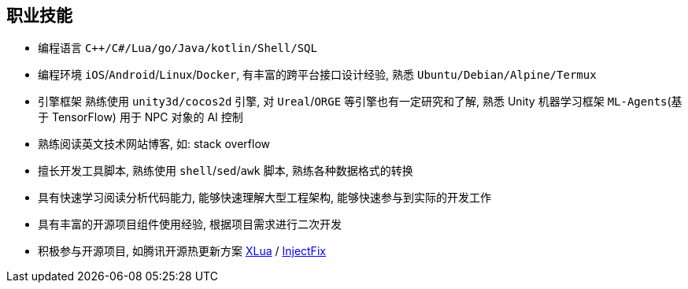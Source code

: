 
// 华为河图云测-游戏后端职位描述
// 岗位职责：
// 1、负责并参与游戏后台架构设计、系统设计、部署设计、核心模块研发；
// 2、根据项目需求，设计构建多人在线游戏的服务器方案及数据库方案；
// 3、对服务端的性能、吞吐率、稳定性、安全性等技术竞争力负责。
// 岗位要求：
// 1. 精通游戏服务器逻辑框架，系统架构，性能分析，测试，安全性等技术；
// 2.深刻理解面向对象设计和开发思想，熟悉设计模式并有丰富的实践经验；
// 3. 精通Unix/Linux环境下的C/C++开发，熟悉STL；
// 精通MonoC#开发；熟悉并行/异步/网络软件设计和开发；熟练掌握Lua语言，Python语言；有良好的计算机理论知识和规范的编码风格；
// 4.熟悉 RabbitMQ/Kafka/Redis/Memcached/MySQL/MongODB/ElasticSearch#;

== 职业技能
- 编程语言 `C++/C#/Lua/go/Java/kotlin/Shell/SQL`
- 编程环境 `iOS`/`Android`/`Linux`/`Docker`, 有丰富的跨平台接口设计经验, 熟悉 `Ubuntu/Debian/Alpine/Termux`
- 引擎框架 熟练使用 `unity3d/cocos2d` 引擎, 对 `Ureal`/`ORGE` 等引擎也有一定研究和了解, 
  熟悉 Unity 机器学习框架 `ML-Agents`(基于 TensorFlow) 用于 NPC 对象的 AI 控制
- 熟练阅读英文技术网站博客, 如: stack overflow
- 擅长开发工具脚本, 熟练使用 `shell`/`sed`/`awk` 脚本, 熟练各种数据格式的转换
- 具有快速学习阅读分析代码能力, 能够快速理解大型工程架构, 能够快速参与到实际的开发工作
- 具有丰富的开源项目组件使用经验, 根据项目需求进行二次开发
- 积极参与开源项目, 如腾讯开源热更新方案 https://github.com/Tencent/xlua.git[XLua] / https://github.com/Tencent/InjectFix.git[InjectFix]
